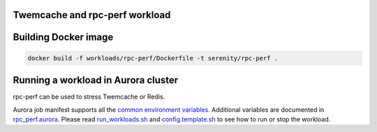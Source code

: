 Twemcache and rpc-perf workload
===============================

Building Docker image
=====================

.. code-block:: sh

    docker build -f workloads/rpc-perf/Dockerfile -t serenity/rpc-perf .

Running a workload in Aurora cluster
====================================

rpc-perf can be used to stress Twemcache or Redis.

Aurora job manifest supports all the `common environment variables`_.
Additional variables are documented in `rpc_perf.aurora`_.
Please read `run_workloads.sh`_ and `config.template.sh`_
to see how to run or stop the workload.

.. _common environment variables: /workloads/common.aurora
.. _rpc_perf.aurora: rpc-perf.aurora
.. _run_workloads.sh: /run_workloads.sh
.. _config.template.sh: /config.template.sh
